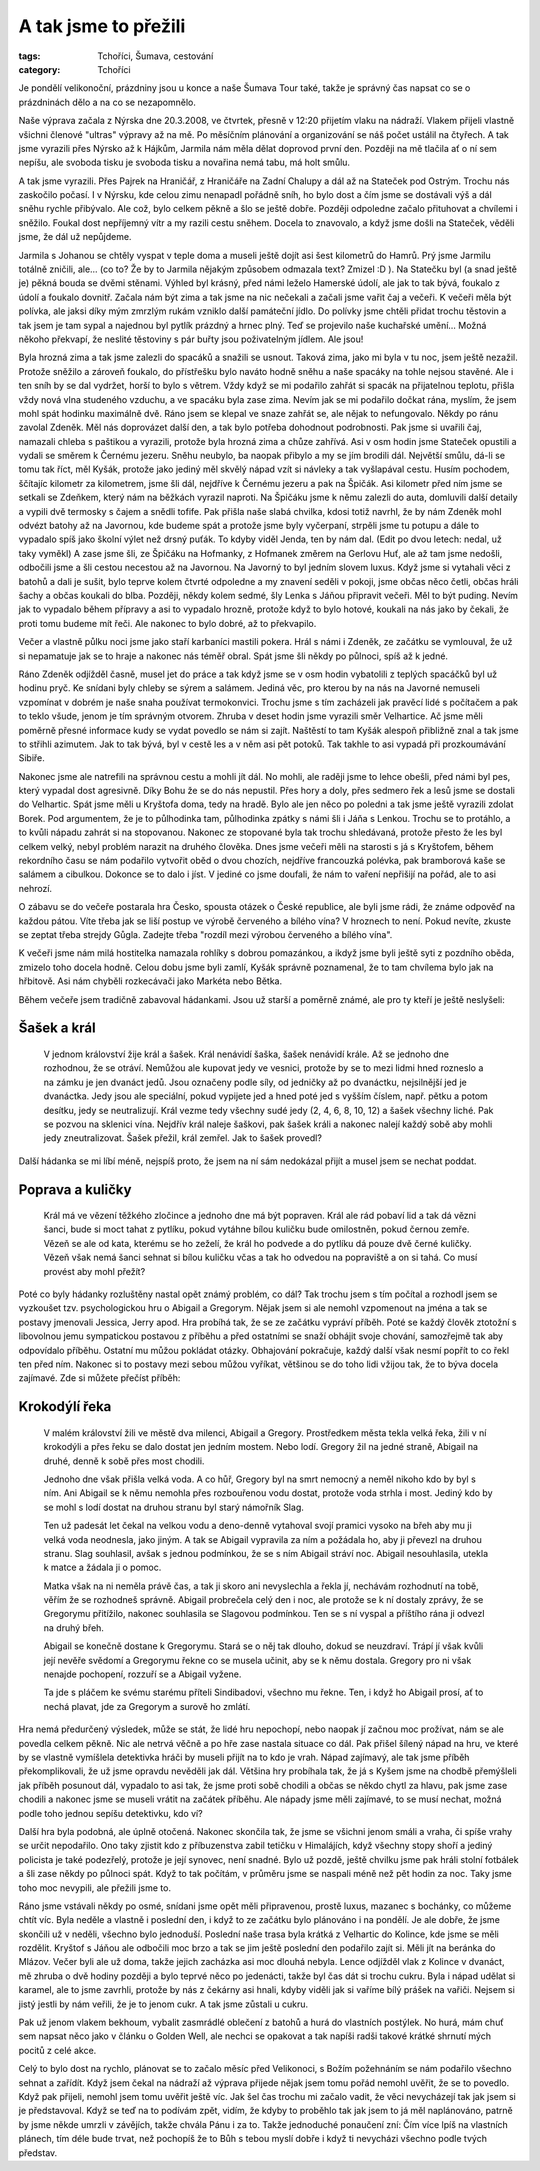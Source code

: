 A tak jsme to přežili
=====================

:tags: Tchoříci, Šumava, cestování
:category: Tchoříci

.. class:: intro

Je pondělí velikonoční, prázdniny jsou u konce a naše Šumava Tour také, takže je
správný čas napsat co se o prázdninách dělo a na co se nezapomnělo.

Naše výprava začala z Nýrska dne 20.3.2008, ve čtvrtek, přesně v 12:20 přijetím
vlaku na nádraží. Vlakem přijeli vlastně všichni členové "ultras" výpravy až na
mě. Po měsíčním plánování a organizování se náš počet ustálil na čtyřech. A tak
jsme vyrazili přes Nýrsko až k Hájkům, Jarmila nám měla dělat doprovod první
den. Později na mě tlačila ať o ní sem nepíšu, ale svoboda tisku je svoboda
tisku a novařina nemá tabu, má holt smůlu.

A tak jsme vyrazili. Přes Pajrek na Hraničář, z Hraničáře na Zadní Chalupy a dál
až na Stateček pod Ostrým. Trochu nás zaskočilo počasí. I v Nýrsku, kde celou
zimu nenapadl pořádně sníh, ho bylo dost a čím jsme se dostávali výš a dál sněhu
rychle přibývalo. Ale což, bylo celkem pěkně a šlo se ještě dobře. Později
odpoledne začalo přituhovat a chvílemi i sněžilo. Foukal dost nepříjemný vítr a
my razili cestu sněhem. Docela to znavovalo, a když jsme došli na Stateček,
věděli jsme, že dál už nepůjdeme.

Jarmila s Johanou se chtěly vyspat v teple doma a museli ještě dojít asi šest
kilometrů do Hamrů. Prý jsme Jarmilu totálně zničili, ale... (co to? Že by to
Jarmila nějakým způsobem odmazala text? Zmizel :D ).
Na Statečku byl (a snad ještě je) pěkná bouda se dvěmi stěnami. Výhled byl
krásný, před námi leželo Hamerské údolí, ale jak to tak bývá, foukalo z údolí a
foukalo dovnitř. Začala nám být zima a tak jsme na nic nečekali a začali jsme
vařit čaj a večeři. K večeři měla být polívka, ale jaksi díky mým zmrzlým rukám
vzniklo další památeční jídlo. Do polívky jsme chtěli přidat trochu těstovin a
tak jsem je tam sypal a najednou byl pytlík prázdný a hrnec plný. Teď se
projevilo naše kuchařské umění... Možná někoho překvapí, že neslité těstoviny s
pár buřty jsou poživatelným jídlem. Ale jsou!

Byla hrozná zima a tak jsme zalezli do spacáků a snažili se usnout. Taková zima,
jako mi byla v tu noc, jsem ještě nezažil. Protože sněžilo a zároveň foukalo, do
přístřešku bylo naváto hodně sněhu a naše spacáky na tohle nejsou stavěné. Ale i
ten sníh by se dal vydržet, horší to bylo s větrem. Vždy když se mi podařilo
zahřát si spacák na přijatelnou teplotu, přišla vždy nová vlna studeného
vzduchu, a ve spacáku byla zase zima. Nevím jak se mi podařilo dočkat rána,
myslím, že jsem mohl spát hodinku maximálně dvě. Ráno jsem se klepal ve snaze
zahřát se, ale nějak to nefungovalo.
Někdy po ránu zavolal Zdeněk. Měl nás doprovázet další den, a tak bylo potřeba
dohodnout podrobnosti. Pak jsme si uvařili čaj, namazali chleba s paštikou a
vyrazili, protože byla hrozná zima a chůze zahřívá. Asi v osm hodin jsme
Stateček opustili a vydali se směrem k Černému jezeru. Sněhu neubylo, ba naopak
přibylo a my se jím brodili dál. Největší smůlu, dá-li se tomu tak říct, měl
Kyšák, protože jako jediný měl skvělý nápad vzít si návleky a tak vyšlapával
cestu. Husím pochodem, ščítajíc kilometr za kilometrem, jsme šli dál, nejdříve k
Černému jezeru a pak na Špičák. Asi kilometr před ním jsme se setkali se
Zdeňkem, který nám na běžkách vyrazil naproti. Na Špičáku jsme k němu zalezli do
auta, domluvili další detaily a vypili dvě termosky s čajem a snědli tofife. Pak
přišla naše slabá chvilka, kdosi totiž navrhl, že by nám Zdeněk mohl odvézt
batohy až na Javornou, kde budeme spát a protože jsme byly vyčerpaní, strpěli
jsme tu potupu a dále to vypadalo spíš jako školní výlet než drsný puťák. To
kdyby viděl Jenda, ten by nám dal. (Edit po dvou letech: nedal, už taky vyměkl)
A zase jsme šli, ze Špičáku na Hofmanky, z Hofmanek změrem na Gerlovu Huť, ale
až tam jsme nedošli, odbočili jsme a šli cestou necestou až na Javornou. Na
Javorný to byl jedním slovem luxus. Když jsme si vytahali věci z batohů a dali
je sušit, bylo teprve kolem čtvrté odpoledne a my znavení seděli v pokoji, jsme
občas něco četli, občas hráli šachy a občas koukali do blba. Později, někdy
kolem sedmé, šly Lenka s Jáňou připravit večeři. Měl to být puding. Nevím jak to
vypadalo během přípravy a asi to vypadalo hrozně, protože když to bylo hotové,
koukali na nás jako by čekali, že proti tomu budeme mít řeči. Ale nakonec to
bylo dobré, až to překvapilo.

Večer a vlastně půlku noci jsme jako staří karbaníci mastili pokera. Hrál s námi
i Zdeněk, ze začátku se vymlouval, že už si nepamatuje jak se to hraje a nakonec
nás téměř obral. Spát jsme šli někdy po půlnoci, spíš až k jedné.

Ráno Zdeněk odjížděl časně, musel jet do práce a tak když jsme se v osm hodin
vybatolili z teplých spacáčků byl už hodinu pryč. Ke snídani byly chleby se
sýrem a salámem. Jediná věc, pro kterou by na nás na Javorné nemuseli vzpomínat
v dobrém je naše snaha používat termokonvici. Trochu jsme s tím zacházeli jak
pravěcí lidé s počítačem a pak to teklo všude, jenom je tím správným otvorem.
Zhruba v deset hodin jsme vyrazili směr Velhartice. Ač jsme měli poměrně přesné
informace kudy se vydat povedlo se nám si zajít. Naštěstí to tam Kyšák alespoň
přibližně znal a tak jsme to střihli azimutem. Jak to tak bývá, byl v cestě les
a v něm asi pět potoků. Tak takhle to asi vypadá při prozkoumávání Sibiře.


Nakonec jsme ale natrefili na správnou cestu a mohli jít dál. No mohli, ale
raději jsme to lehce obešli, před námi byl pes, který vypadal dost agresivně.
Díky Bohu že se do nás nepustil.
Přes hory a doly, přes sedmero řek a lesů jsme se dostali do Velhartic. Spát
jsme měli u Kryštofa doma, tedy na hradě. Bylo ale jen něco po poledni a tak
jsme ještě vyrazili zdolat Borek. Pod argumentem, že je to půlhodinka tam,
půlhodinka zpátky s námi šli i Jáňa s Lenkou. Trochu se to protáhlo, a to kvůli
nápadu zahrát si na stopovanou. Nakonec ze stopované byla tak trochu shledávaná,
protože přesto že les byl celkem velký, nebyl problém narazit na druhého
člověka.
Dnes jsme večeři měli na starosti s já s Kryštofem, během rekordního času se nám
podařilo vytvořit oběd o dvou chozích, nejdříve francouzká polévka, pak
bramborová kaše se salámem a cibulkou. Dokonce se to dalo i jíst. V jediné co
jsme doufali, že nám to vaření nepřišijí na pořád, ale to asi nehrozí.

O zábavu se do večeře postarala hra Česko, spousta otázek o České republice, ale
byli jsme rádi, že známe odpověď na každou pátou. Víte třeba jak se liší postup
ve výrobě červeného a bílého vína? V hroznech to není. Pokud nevíte, zkuste se
zeptat třeba strejdy Gůgla. Zadejte třeba "rozdíl mezi výrobou červeného a
bílého vína".

K večeři jsme nám milá hostitelka namazala rohlíky s dobrou pomazánkou, a ikdyž
jsme byli ještě syti z pozdního oběda, zmizelo toho docela hodně. Celou dobu
jsme byli zamlí, Kyšák správně poznamenal, že to tam chvílema bylo jak na
hřbitově. Asi nám chyběli rozkecávači jako Markéta nebo Bětka.

Během večeře jsem tradičně zabavoval hádankami. Jsou už starší a poměrně známé,
ale pro ty kteří je ještě neslyšeli:

Šašek a král 
############

  V jednom království žije král a šašek. Král nenávidí šaška, šašek nenávidí
  krále. Až se jednoho dne rozhodnou, že se otráví. Nemůžou ale kupovat jedy ve
  vesnici, protože by se to mezi lidmi hned rozneslo a na zámku je jen dvanáct
  jedů. Jsou označeny podle síly, od jedničky až po dvanáctku, nejsilnější jed je
  dvanáctka. Jedy jsou ale speciální, pokud vypijete jed a hned poté jed s vyšším
  číslem, např. pětku a potom desítku, jedy se neutralizují.
  Král vezme tedy všechny sudé jedy (2, 4, 6, 8, 10, 12) a šašek všechny liché.
  Pak se pozvou na sklenici vína. Nejdřív král naleje šaškovi, pak šašek králi a
  nakonec nalejí každý sobě aby mohli jedy zneutralizovat. Šašek přežil, král
  zemřel. Jak to šašek provedl?


Další hádanka se mi líbí méně, nejspíš proto, že jsem na ní sám nedokázal přijít
a musel jsem se nechat poddat.


Poprava a kuličky
#################

  Král má ve vězení těžkého zločince a jednoho dne má být popraven. Král ale rád
  pobaví lid a tak dá vězni šanci, bude si moct tahat z pytlíku, pokud vytáhne
  bílou kuličku bude omilostněn, pokud černou zemře. Vězeň se ale od kata, kterému
  se ho zeželí, že král ho podvede a do pytlíku dá pouze dvě černé kuličky. Vězeň
  však nemá šanci sehnat si bílou kuličku včas a tak ho odvedou na popraviště a on
  si tahá. Co musí provést aby mohl přežít?


Poté co byly hádanky rozluštěny nastal opět známý problém, co dál? Tak trochu
jsem s tím počítal a rozhodl jsem se vyzkoušet tzv. psychologickou hru o Abigail
a Gregorym. Nějak jsem si ale nemohl vzpomenout na jména a tak se postavy
jmenovali Jessica, Jerry apod. Hra probíhá tak, že se ze začátku vypráví příběh.
Poté se každý člověk ztotožní s libovolnou jemu sympatickou postavou z příběhu a
před ostatními se snaží obhájit svoje chování, samozřejmě tak aby odpovídalo
příběhu. Ostatní mu můžou pokládat otázky. Obhajování pokračuje, každý další
však nesmí popřít to co řekl ten před ním. Nakonec si to postavy mezi sebou
můžou vyříkat, většinou se do toho lidi vžijou tak, že to býva docela zajímavé.
Zde si můžete přečíst příběh:


Krokodýlí řeka
##############

  V malém království žili ve městě dva milenci, Abigail a Gregory. Prostředkem
  města tekla velká řeka, žili v ní krokodýli a přes řeku se dalo dostat jen
  jedním mostem. Nebo lodí. Gregory žil na jedné straně, Abigail na druhé, denně k
  sobě přes most chodili.

  Jednoho dne však přišla velká voda. A co hůř, Gregory byl na smrt nemocný a
  neměl nikoho kdo by byl s ním. Ani Abigail se k němu nemohla přes rozbouřenou
  vodu dostat, protože voda strhla i most. Jediný kdo by se mohl s lodí dostat na
  druhou stranu byl starý námořník Slag.

  Ten už padesát let čekal na velkou vodu a deno-denně vytahoval svojí pramici
  vysoko na břeh aby mu ji velká voda neodnesla, jako jiným. A tak se Abigail
  vypravila za ním a požádala ho, aby ji převezl na druhou stranu. Slag souhlasil,
  avšak s jednou podmínkou, že se s ním Abigail stráví noc. Abigail nesouhlasila,
  utekla k matce a žádala ji o pomoc.

  Matka však na ni neměla právě čas, a tak ji skoro ani nevyslechla a řekla jí,
  nechávám rozhodnutí na tobě, věřím že se rozhodneš správně. Abigail probrečela
  celý den i noc, ale protože se k ní dostaly zprávy, že se Gregorymu přitížilo,
  nakonec souhlasila se Slagovou podmínkou. Ten se s ní vyspal a příštího rána ji
  odvezl na druhý břeh.

  Abigail se konečně dostane k Gregorymu. Stará se o něj tak dlouho, dokud se
  neuzdraví. Trápí jí však kvůli její nevěře svědomí a Gregorymu řekne co se
  musela učinit, aby se k němu dostala. Gregory pro ni však nenajde pochopení,
  rozzuří se a Abigail vyžene.

  Ta jde s pláčem ke svému starému příteli Sindibadovi, všechno mu řekne. Ten, i
  když ho Abigail prosí, ať to nechá plavat, jde za Gregorym a surově ho zmlátí.

Hra nemá předurčený výsledek, může se stát, že lidé hru nepochopí, nebo naopak
jí začnou moc prožívat, nám se ale povedla celkem pěkně. Nic ale netrvá věčně a
po hře zase nastala situace co dál. Pak přišel šílený nápad na hru, ve které by
se vlastně vymíšlela detektivka hráči by museli přijít na to kdo je vrah. Nápad
zajímavý, ale tak jsme příběh překomplikovali, že už jsme opravdu nevěděli jak
dál. Většina hry probíhala tak, že já s Kyšem jsme na chodbě přemýšleli jak
příběh posunout dál, vypadalo to asi tak, že jsme proti sobě chodili a občas se
někdo chytl za hlavu, pak jsme zase chodili a nakonec jsme se museli vrátit na
začátek příběhu. Ale nápady jsme měli zajímavé, to se musí nechat, možná podle
toho jednou sepíšu detektivku, kdo ví?

Další hra byla podobná, ale úplně otočená. Nakonec skončila tak, že jsme se
všichni jenom smáli a vraha, či spíše vrahy se určit nepodařilo. Ono taky
zjistit kdo z příbuzenstva zabil tetičku v Himalájích, když všechny stopy shoří
a jediný policista je také podezřelý, protože je její synovec, není snadné. Bylo
už pozdě, ještě chvilku jsme pak hráli stolní fotbálek a šli zase někdy po
půlnoci spát. Když to tak počítám, v průměru jsme se naspali méně než pět hodin
za noc. Taky jsme toho moc nevypili, ale přežili jsme to.


Ráno jsme vstávali někdy po osmé, snídani jsme opět měli připravenou, prostě
luxus, mazanec s bochánky, co můžeme chtít víc. Byla neděle a vlastně i poslední
den, i když to ze začátku bylo plánováno i na pondělí. Je ale dobře, že jsme
skončili už v neděli, všechno bylo jednoduší. Poslední naše trasa byla krátká z
Velhartic do Kolince, kde jsme se měli rozdělit. Kryštof s Jáňou ale odbočili
moc brzo a tak se jim ještě poslední den podařilo zajít si. Měli jít na beránka
do Mlázov. Večer byli ale už doma, takže jejich zacházka asi moc dlouhá nebyla.
Lence odjížděl vlak z Kolince v dvanáct, mě zhruba o dvě hodiny později a bylo
teprvé něco po jedenácti, takže byl čas dát si trochu cukru. Byla i nápad udělat
si karamel, ale to jsme zavrhli, protože by nás z čekárny asi hnali, kdyby
viděli jak si vaříme bílý prášek na vařiči. Nejsem si jistý jestli by nám
veřili, že je to jenom cukr. A tak jsme zůstali u cukru.

Pak už jenom vlakem bekhoum, vybalit zasmrádlé oblečení z batohů a hurá do
vlastních postýlek. No hurá, mám chuť sem napsat něco jako v článku o Golden
Well, ale nechci se opakovat a tak napíši radši takové krátké shrnutí mých
pocitů z celé akce.

Celý to bylo dost na rychlo, plánovat se to začalo měsíc před Velikonoci, s
Božím požehnáním se nám podařilo všechno sehnat a zařídít. Když jsem čekal na
nádraží až výprava přijede nějak jsem tomu pořád nemohl uvěřit, že se to
povedlo. Když pak přijeli, nemohl jsem tomu uvěřit ještě víc. Jak šel čas trochu
mi začalo vadit, že věci nevycházejí tak jak jsem si je představoval. Když se
teď na to podívám zpět, vidím, že kdyby to proběhlo tak jak jsem to já měl
naplánováno, patrně by jsme někde umrzli v závějích, takže chvála Pánu i za to.
Takže jednoduché ponaučení zní: Čím více lpíš na vlastních plánech, tím déle
bude trvat, než pochopíš že to Bůh s tebou myslí dobře i když ti nevycházi
všechno podle tvých představ.

